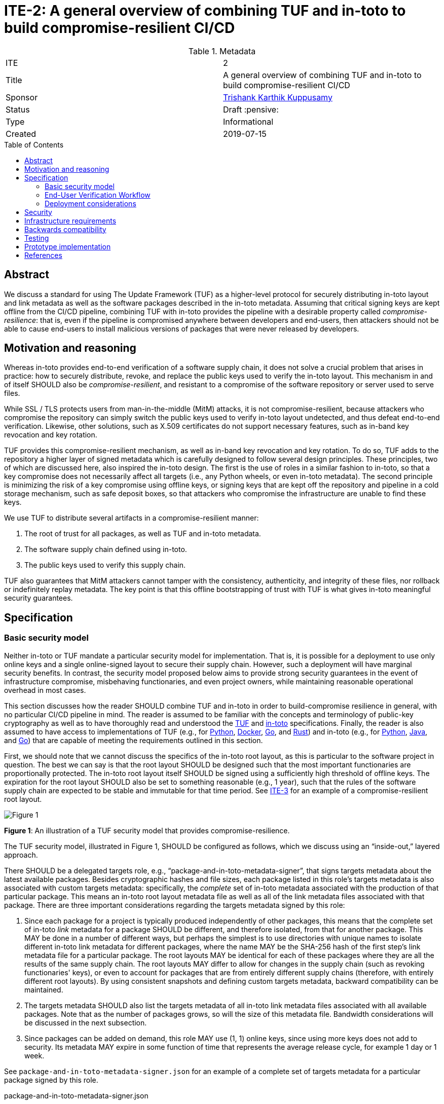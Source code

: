= ITE-2: A general overview of combining TUF and in-toto to build compromise-resilient CI/CD
:source-highlighter: pygments
:toc: preamble
:toclevels: 5
ifdef::env-github[]
:tip-caption: :bulb:
:note-caption: :information_source:
:important-caption: :heavy_exclamation_mark:
:caution-caption: :fire:
:warning-caption: :warning:
endif::[]

.Metadata
[cols="2"]
|===
| ITE
| 2

| Title
| A general overview of combining TUF and in-toto to build compromise-resilient CI/CD

| Sponsor
| link:https://github.com/trishankatdatadog[Trishank Karthik Kuppusamy]

| Status
| Draft :pensive:

| Type
| Informational

| Created
| 2019-07-15

|===

[[abstract]]
== Abstract

We discuss a standard for using The Update Framework (TUF) as a
higher-level protocol for securely distributing in-toto layout and link
metadata as well as the software packages described in the in-toto
metadata. Assuming that critical signing keys are kept offline from the
CI/CD pipeline, combining TUF with in-toto provides the pipeline with a
desirable property called _compromise-resilience_: that is, even if the
pipeline is compromised anywhere between developers and end-users, then
attackers should not be able to cause end-users to install malicious
versions of packages that were never released by developers.

[[motivation-and-reasoning]]
== Motivation and reasoning

Whereas in-toto provides end-to-end verification of a software supply
chain, it does not solve a crucial problem that arises in practice: how
to securely distribute, revoke, and replace the public keys used to
verify the in-toto layout. This mechanism in and of itself SHOULD also be
_compromise-resilient_, and resistant to a compromise of the software
repository or server used to serve files.

While SSL / TLS protects users from man-in-the-middle (MitM) attacks, it is not
compromise-resilient, because attackers who compromise the repository can simply
switch the public keys used to verify in-toto layout undetected, and thus defeat
end-to-end verification. Likewise, other solutions, such as X.509
certificates do not support necessary features, such as in-band key
revocation and key rotation.

TUF provides this compromise-resilient mechanism, as well as in-band key
revocation and key rotation. To do so, TUF adds to the repository a higher layer
of signed metadata which is carefully designed to follow several design
principles. These principles, two of which are discussed here, also inspired the
in-toto design. The first is the use of roles in a similar fashion to in-toto,
so that a key compromise does not necessarily affect all targets (i.e., any
Python wheels, or even in-toto metadata). The second principle is minimizing the
risk of a key compromise using offline keys, or signing keys that are kept off
the repository and pipeline in a cold storage mechanism, such as safe
deposit boxes, so that attackers who compromise the infrastructure are
unable to find these keys.

We use TUF to distribute several artifacts in a compromise-resilient
manner:

[arabic]
. The root of trust for all packages, as well as TUF and in-toto
metadata.
. The software supply chain defined using in-toto.
. The public keys used to verify this supply chain.

TUF also guarantees that MitM attackers cannot tamper with the
consistency, authenticity, and integrity of these files, nor rollback or
indefinitely replay metadata. The key point is that this offline
bootstrapping of trust with TUF is what gives in-toto meaningful
security guarantees.

== Specification

[[basic-security-model]]
=== Basic security model

Neither in-toto or TUF mandate a particular security model for implementation.
That is, it is possible for a deployment to use only online
keys and a single online-signed layout to secure their supply chain.
However, such a deployment will have marginal security benefits. In
contrast, the security model proposed below aims to provide strong
security guarantees in the event of infrastructure compromise,
misbehaving functionaries, and even project owners, while maintaining
reasonable operational overhead in most cases.

This section discusses how the reader SHOULD combine TUF and in-toto in
order to build-compromise resilience in general, with no particular CI/CD
pipeline in mind. The reader is assumed to be familiar with the concepts and
terminology of public-key cryptography as well as to have thoroughly read and
understood the
https://github.com/theupdateframework/specification[TUF] and
https://github.com/in-toto/docs[in-toto] specifications. Finally, the
reader is also assumed to have access to implementations of TUF (e.g.,
for https://github.com/theupdateframework/tuf[Python],
https://github.com/theupdateframework/notary[Docker],
https://github.com/flynn/go-tuf[Go], and
https://github.com/heartsucker/rust-tuf[Rust]) and in-toto (e.g., for
https://github.com/in-toto/in-toto[Python],
https://github.com/in-toto/in-toto-java[Java], and
https://github.com/in-toto/in-toto-golang[Go]) that are capable of
meeting the requirements outlined in this section.

First, we should note that we cannot discuss the specifics of the in-toto root layout,
as this is particular to the software project in question. The best we can say is that
the root layout SHOULD be designed such that the most important functionaries are
proportionally protected. The in-toto root layout itself SHOULD be signed using
a sufficiently high threshold of offline keys. The expiration for the root layout
SHOULD also be set to something reasonable (e.g., 1 year), such that the rules of the
software supply chain are expected to be stable and immutable for that time period.
See https://github.com/in-toto/ITE/blob/master/ITE/3/README.adoc[ITE-3] for an example
of a compromise-resilient root layout.

image:tuf-in-toto-figure-1.png[Figure 1]

*Figure 1*: An illustration of a TUF security model that
provides compromise-resilience.

The TUF security model, illustrated in Figure 1, SHOULD be configured as
follows, which we discuss using an "`inside-out,`" layered approach.

There SHOULD be a delegated targets role, e.g., "`package-and-in-toto-metadata-signer`",
that signs targets metadata about the latest available packages. Besides
cryptographic hashes and file sizes, each package listed in this role's targets
metadata is also associated with custom targets metadata: specifically,
the _complete_ set of in-toto metadata associated with the production
of that particular package. This means an in-toto root layout metadata
file as well as all of the link metadata files associated with that package.
There are three important considerations regarding the targets metadata
signed by this role:

[arabic]
. Since each package for a project is typically produced independently
of other packages, this means that the complete set of in-toto _link_
metadata for a package SHOULD be different, and therefore isolated,
from that for another package. This MAY be done in a number of different
ways, but perhaps the simplest is to use directories with unique names to
isolate different in-toto link metadata for different packages, where the
name MAY be the SHA-256 hash of the first step's link metadata file
for a particular package. The root layouts MAY be identical for each
of these packages where they are all the results of the same supply chain.
The root layouts MAY differ to allow for changes in the supply chain (such
as revoking functionaries' keys), or even to account for packages that are
from entirely different supply chains (therefore, with entirely different
root layouts). By using consistent snapshots and defining custom targets
metadata, backward compatibility can be maintained.
. The targets metadata SHOULD also list the targets metadata of all
in-toto link metadata files associated with all available packages. Note
that as the number of packages grows, so will the size of this metadata
file. Bandwidth considerations will be discussed in the next subsection.
. Since packages can be added on demand, this role MAY use (1, 1)
online keys, since using more keys does not add to security. Its metadata
MAY expire in some function of time that represents the average release cycle,
for example 1 day or 1 week.

See `package-and-in-toto-metadata-signer.json` for an example of a complete set
of targets metadata for a particular package signed by this role.

.package-and-in-toto-metadata-signer.json
[source,json]
----
{
  "signatures": {...},
  "signed": {
    ...,
    "targets": {
      "foobar-1.0.0.tar.gz": {
        "custom": {
          "in-toto": [
            "in-toto-metadata/root.layout",
            "in-toto-metadata/0a33cbf67b70f315c0b7a83923bcef35308e986140169950e609e3be38585289/step1.87d52666.link",
            "in-toto-metadata/0a33cbf67b70f315c0b7a83923bcef35308e986140169950e609e3be38585289/step2.20585de1.link",
            "...",
          ]
        },
        "hashes": {
          "sha256": "eb4189fc29d97463822ecd6409677e9a4fcb9d66d9bee392e9f9aece0917fc09",
          "sha512": "059358c3ecfd97af4b392c384a44d2349d7d5e6f1a78736d891a6eb105a088fff64571fe21c998dfbad113bfcb4ab6ff65a35259fd24fa958f8b17151ff4aefb"
        },
        "length": 7206
      },
      "in-toto-metadata/0a33cbf67b70f315c0b7a83923bcef35308e986140169950e609e3be38585289/step1.87d52666.link": {
        "hashes": {
          "sha256": "3e592d47ab815cb9bd8aa064bbaa2a217c1baa9a55a7f8b73d2da6dfd14a247e",
          "sha512": "848188de9c1ec1d855ed88d62114f0d4f0f13df6fb5aae77716276a1240cefbe7cf03c1b664e43dc93c3438c82e88f3d910ab3d10d55bfc31a759b7997c4b6cb"
        },
        "length": 132251
      },
      "in-toto-metadata/0a33cbf67b70f315c0b7a83923bcef35308e986140169950e609e3be38585289/step2.20585de1.link": {
        "hashes": {
          "sha256": "e5076f59e2096fb64deae6b13384575d3d63c1c4f7a42f48d0a238097a8823eb",
          "sha512": "7f8c1496abca669c3e8cdbfd315e2383bb4fc3386d06258d961a5fe059b2ea9afa410f9924462933ec3c6570f2c3744f13882f61394687bf9de1156e7c6c2357"
        },
        "length": 57495
      },
      ...,
    }
    ...,
  }
}
----

The top-level targets role signs targets metadata about all versions of the in-toto root layout,
as well as all of the public keys used to verify each version of the root layout. Finally, it
makes a terminating delegation of all packages ("`*`") to the aforementioned
“package-and-in-toto-metadata-signer'' role. It SHOULD use a different set
of offline keys from the in-toto root layouts, so that a compromise of any of
these in-toto functionaries is not sufficient to break the security of the
entire system. Finally, a reasonable expiration period should be chosen for
the top-level targets role (e.g., 1 year), for the same reason as the in-toto
root layouts. See `targets.json` for an example. Note in particular how we
are using the custom targets metadata to associate different versions of the
in-toto root layouts with their respective public keys: this allows us to
publish different root layouts with different keys, and thus keep old packages
with obsolete root layouts while publishing new packages with new root layouts.

.targets.json
[source,json]
----
{
  "signatures": {...},
  "signed": {
    ...,
    "delegations": {
      "keys": {...},
      "roles": [
        {
          "keyids": [...],
          "name": "packages-and-in-toto-metadata-signer",
          "paths": [
            "*"
          ],
          "terminating": true,
          "threshold": 1
        }
      ]
    },
    "targets": {
      "in-toto-metadata/root.layout": {
        "custom": {
          "in-toto": [
            "in-toto-pubkeys/298f37401f0b526a708967b7f708bc9c938fe0ad4bfe50d66837c20a57084e84.pub",
            "in-toto-pubkeys/3e82bcdc71b29999340ceaadf3dc4193f8b06572d1c20612e9acdd7b52fa4b90.pub",
            "in-toto-pubkeys/e847f58ca5e83fc48d1d2388ddd8f1a168b205a3fe7978ad015dee3ae7b2ecf7.pub"
          ]
        },
        "hashes": {
          "sha256": "930c48fa182d14835febd6a7f9129e34b83246f74238b9747fef7fc12147184d",
          "sha512": "6fb781b534266411d0c424626b728b57e6c0a39b21798729efc63ff73556dfd19ebeddf7612da272936dad890d71b7e3caa65735ab6ac293740f2c5d29795590"
        },
        "length": 101047
      },
      "in-toto-pubkeys/298f37401f0b526a708967b7f708bc9c938fe0ad4bfe50d66837c20a57084e84.pub": {
        "hashes": {
          "sha256": "a19b11a130b35fb205e8cf8ab2f2488f387332be56857968785ce9899a521b05",
          "sha512": "b7e48526cdde5c879e710c9542b4cc6b36de91ed93d709d2f5be4ec45d719e77397f69b6b8c117826987418d334eb01e9d27b37874c66157b536a77035b44048"
        },
        "length": 799
      },
      "in-toto-pubkeys/3e82bcdc71b29999340ceaadf3dc4193f8b06572d1c20612e9acdd7b52fa4b90.pub": {
        "hashes": {
          "sha256": "3560de9da223ac51b5cdbf25acf9f8e8f9f7b699eeda912c7a26a68c5f01ce12",
          "sha512": "65aa1c2e7114714224142812bfc7bb8b2e6a37f54ebdbcbe20cc6e8f1504d73df17747a3ccc5acbdbefbe4df58065f88c72e4c4dac7e50c067c05b8b2ee25f4f"
        },
        "length": 799
      },
      "in-toto-pubkeys/e847f58ca5e83fc48d1d2388ddd8f1a168b205a3fe7978ad015dee3ae7b2ecf7.pub": {
        "hashes": {
          "sha256": "8cb4a254ae123a8bd91b1c9abdd99e719aa8349ff7eafd168988ce8a935d51a1",
          "sha512": "e259f98b766537ed2893c1b1e25d171d8ab374702f29d0fbe3708b13a4456e153b29e36722f136bc963e4a85fa7581dfbbf40ebd3e1538227ec30874264ddd2b"
        },
        "length": 799
      }
    }
    ...,

  }
}
----

The "`package-and-in-toto-metadata-signer`", snapshot, and timestamp roles
SHOULD use (1, 1) online keys because packages may be added at any time on
demand, and as before, a higher number of keys does not add to the security.
Their metadata SHOULD expire in a period that represents the average
release cycle (e.g. 1 day or week)).

Finally, the TUF root role SHOULD use a different set of offline keys from both
the in-toto root layout functionaries, and the TUF targets role. Its metadata SHOULD expire in a
suitable period (e.g., 1 year). All TUF metadata and targets SHOULD be written using
https://github.com/theupdateframework/specification/blob/master/tuf-spec.md#7-consistent-snapshots[consistent
snapshots] (this Boolean property is set in the root metadata). This enables the
repository to concurrently write new files while package managers are
reading old ones, and also rotate package managers from old root
metadata to the latest one. Figure 2 summarizes the security model
discussed in this subsection.

image:tuf-in-toto-figure-2.png[Figure 2]

*Figure 2*: A summary of the security model discussed in this subsection.

[[workflows]]
=== End-User Verification Workflow

To install or update packages, end-users SHOULD use a package manager
which transparently calls TUF and in-toto libraries on their behalf. The
download and verification workflow is roughly as follows:

[arabic]
. Use TUF to download and verify a given package.
. Use TUF to download and verify the in-toto metadata for the given package.
. Use TUF to download and verify public keys for the in-toto root layout.
. Use in-toto to verify that the given package matches the rules specified in
the in-toto root layout.
. If all of the above checks pass, return the package to the package manager.

End-users SHOULD see no difference in their experience, unless an attack is
caught by TUF or in-toto. In that case, installation of the package SHOULD be
denied, and end-users SHOULD see an error message indicating why TUF or in-toto
failed to verify the package.

=== Deployment considerations

Deployment considerations, such as designing and securely performing the
offline key generation and rotation ceremony, are discussed in a
separate document.

[[security]]
== Security

The exact security guarantees delivered by a TUF and in-toto security
model depends on the specifics of the model, but we can discuss the
guarantees delivered by the basic security model presented above.

We assume that an attacker can:

[arabic]
. Compromise any part of the infrastructure between, but not including,
developers and end-users. Thus, attackers can tamper with any files and
keys stored on the infrastructure, including those situations where the
key itself is unknown (e.g., due to hardware protection), but where the
attacker is nevertheless able to sign malicious packages using the key.
. Respond to user requests. This can be done either by acting as a
man-in-the-middle, or compromising the infrastructure as above.

We assume that attackers cannot access or reverse-engineer offline keys,
which are protected using hardware and / or operations security.
Weaknesses in implementations of cryptography are outside the scope of
this document, although implementers may be able to hedge their bets by
using a diversity of cryptographic hashing and signing algorithms.
Implementers can also leverage a threshold of keys - requiring a
minimum of a certain number of keys out of a pool of keys to generate
signatures - to increase the complexity of accessing keys for attackers.

The worst attack happens when the attacker can change the contents of
a package that a user installs (e.g., to insert a backdoor).

Figure 3 presents a rough security analysis for the
<<basic-security-model, basic security model>>, featuring only the
most significant security attacks.

image:tuf-in-toto-figure-3.png[Figure 3]

*Figure 3*: A security analysis showing which security attacks are
possible for the basic security model, depending on which in-toto
functionary or TUF role keys are compromised. in-toto functionaries and
TUF roles are listed as rows in increasing order of difficulty to
compromise. Security attacks are listed as columns in increasing order
of severity. The result of combining two or more functionaries / roles
is that "`Yes`" overrides "`No`" or "`N/A`".

[[infrastructure-requirements]]
== Infrastructure requirements

The changes discussed here require adding _at least_ the following
infrastructure and resources:

* *An offline key ceremony to generate and rotate all private and public
keys for TUF and in-toto.* Operations security (OPSEC) is extremely
important here into ensuring that offline private keys are not leaked or
exported by accident. Enough backups should also be made to ensure that
the keys for the entire system can be rotated when necessary, such as
removing or adding developer keys, which is an additional cost.
* *Provisioning developers with signing keys and developer tools with which they
can sign their own code.* Costs include ease-of-use, and protecting keys
from being exfiltrated, possibly using HSMs.
* *Instrumenting every step in the CI/CD pipeline to generate signed
in-toto metadata.* Costs include protecting keys from being exfiltrated,
possibly using HSMs.
* *Adding or instrumenting a last step in the CI/CD pipeline to bundle
and sign all in-toto metadata and packages using TUF.* There should be a
scheduled task that automatically runs at fixed intervals in order to
renew signatures and prevent expiration of TUF metadata.
* *Instrumenting package managers to download and verify metadata using
TUF and in-toto before installing new code.*
* *Time to test the entire pipeline end-to-end between developers and
end-users, and providing support for unforeseen issues.* Costs include
updating the package managers in order to fix these issues.

[[backwards-compatibility]]
== Backwards compatibility

The changes discussed here require considering _at least_ the following
issues of backwards compatibility:

* *If previous package managers already use in-toto but not TUF, then
the filesystem structure for in-toto metadata and packages should be
preserved for package managers that have not yet been updated to use
TUF.* These package managers should be updated to newer versions which
use both TUF and in-toto.
* *When rotating TUF root keys, all versions of the root TUF metadata
from version 1 to N, where N is the latest version, should be preserved
so that package managers can update from one version to the next.* This
assumes that any version N+1 is signed by at least a threshold of root
keys listed in version N.
* *Package managers should use
https://github.com/theupdateframework/taps/blob/master/tap6.md[TAP **6]*
to determine how to respond when a TUF repository has significantly
updated its specification version.**
* *Neither a TUF nor in-toto implementation should make
backward-incompatible changes to how signatures are generated, so that
previous package managers are able to continue to install new packages.*
Note that TUF can otherwise be used to safely rotate the keys for the
entire system, including those using different key types, key sizes,
signature schemes, and cryptographic hashes. However, if there are such
backward-incompatible changes, then TAP 6 may be able to handle them.

[[testing]]
== Testing

N/A.

[[prototype-implementation]]
== Prototype implementation

See https://github.com/in-toto/ITE/blob/master/ITE/3/README.adoc[ITE-3] for a
complete end-to-end example of implementing ITE-2 in practice.

[[references]]
== References

[arabic]
. https://ssl.engineering.nyu.edu/papers/samuel_tuf_ccs_2010.pdf[Survivable
Key Compromise in Software Update Systems]
. https://github.com/theupdateframework/specification/blob/master/tuf-spec.md[The
Update Framework Specification]
. https://www.python.org/dev/peps/pep-0458/[PEP 458 – Surviving a
Compromise of PyPI]
. https://www.python.org/dev/peps/pep-0480/[PEP 480 – Surviving a
Compromise of PyPI: The Maximum Security Model]
. https://www.usenix.org/node/194973[Diplomat: Using Delegations to
Protect Community Repositories]
. https://www.usenix.org/conference/atc17/technical-sessions/presentation/kuppusamy[Mercury:
Bandwidth-Effective Prevention of Rollback Attacks Against Community
Repositories]
. https://ssl.engineering.nyu.edu/papers/kuppusamy_escar_16.pdf[Securing
Software Updates for Automobiles]
. https://uptane.github.io/uptane-standard/uptane-standard.html[Uptane
IEEE-ISTO Standard for Design and Implementation]
. https://www.usenix.org/conference/usenixsecurity19/presentation/torres-arias[in-toto:
providing farm-to-table security properties for bits and bytes]
. https://youtu.be/XAlvd4QXngs[Deep Dive: TUF at Kubecon North America
2018]
